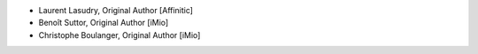 - Laurent Lasudry, Original Author [Affinitic]
- Benoît Suttor, Original Author [iMio]
- Christophe Boulanger, Original Author [iMio]
